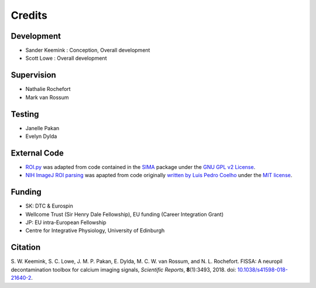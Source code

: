 Credits
=======

Development
-----------
* Sander Keemink : Conception, Overall development
* Scott Lowe : Overall development

Supervision
-----------
* Nathalie Rochefort
* Mark van Rossum

Testing
-------
* Janelle Pakan
* Evelyn Dylda

External Code
-------------
* `ROI.py <https://github.com/rochefort-lab/fissa/blob/master/fissa/ROI.py>`_
  was adapted from code contained in the `SIMA <http://www.losonczylab.org/sima/>`_ package
  under the `GNU GPL v2 License <https://www.gnu.org/licenses/gpl-2.0.html>`_.
* `NIH ImageJ ROI parsing <https://github.com/rochefort-lab/fissa/blob/master/fissa/readimagejrois.py>`_
  was apapted from code originally
  `written by Luis Pedro Coelho <https://gist.github.com/luispedro/3437255>`_
  under the `MIT license <https://opensource.org/licenses/MIT>`_.

Funding
-------
* SK: DTC & Eurospin
* Wellcome Trust (Sir Henry Dale Fellowship), EU funding (Career Integration Grant)
* JP: EU intra-European Fellowship
* Centre for Integrative Physiology, University of Edinburgh

Citation
--------
S. W. Keemink, S. C. Lowe, J. M. P. Pakan, E. Dylda, M. C. W. van Rossum, and N. L. Rochefort. FISSA: A neuropil decontamination toolbox for calcium imaging signals, *Scientific Reports*, **8**\ (1):3493, 2018.
doi: |nbsp| `10.1038/s41598-018-21640-2 <https://www.doi.org/10.1038/s41598-018-21640-2>`__.

.. |nbsp| unicode:: 0xA0
   :trim:
